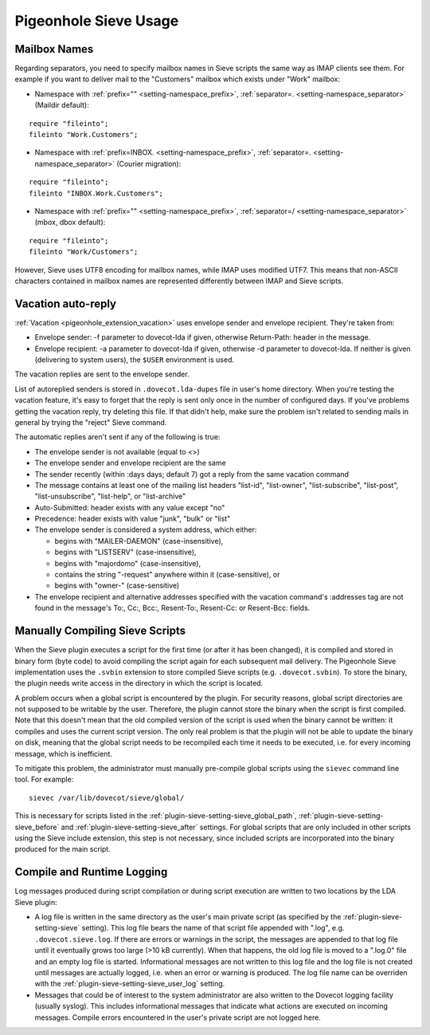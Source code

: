 .. _sieve_usage:

======================
Pigeonhole Sieve Usage
======================

Mailbox Names
-------------

Regarding separators, you need to specify mailbox names in Sieve scripts
the same way as IMAP clients see them. For example if you want to
deliver mail to the "Customers" mailbox which exists under "Work"
mailbox:

-  Namespace with :ref:`prefix="" <setting-namespace_prefix>`, :ref:`separator=. <setting-namespace_separator>` (Maildir default):

::

   require "fileinto";
   fileinto "Work.Customers";

-  Namespace with :ref:`prefix=INBOX. <setting-namespace_prefix>`, :ref:`separator=. <setting-namespace_separator>` (Courier
   migration):

::

   require "fileinto";
   fileinto "INBOX.Work.Customers";

-  Namespace with :ref:`prefix="" <setting-namespace_prefix>`, :ref:`separator=/ <setting-namespace_separator>` (mbox, dbox default):

::

   require "fileinto";
   fileinto "Work/Customers";

However, Sieve uses UTF8 encoding for mailbox names, while IMAP uses
modified UTF7. This means that non-ASCII characters contained in mailbox
names are represented differently between IMAP and Sieve scripts.

.. _sieve_usage-vacation_auto_reply:

Vacation auto-reply
-------------------

:ref:`Vacation <pigeonhole_extension_vacation>` uses envelope sender and envelope recipient. They're taken
from:

-  Envelope sender: -f parameter to dovecot-lda if given, otherwise
   Return-Path: header in the message.

-  Envelope recipient: -a parameter to dovecot-lda if given, otherwise
   -d parameter to dovecot-lda. If neither is given (delivering to
   system users), the ``$USER`` environment is used.

The vacation replies are sent to the envelope sender.

List of autoreplied senders is stored in ``.dovecot.lda-dupes`` file in
user's home directory. When you're testing the vacation feature, it's
easy to forget that the reply is sent only once in the number of
configured days. If you've problems getting the vacation reply, try
deleting this file. If that didn't help, make sure the problem isn't
related to sending mails in general by trying the "reject" Sieve
command.

The automatic replies aren't sent if any of the following is true:

-  The envelope sender is not available (equal to <>)

-  The envelope sender and envelope recipient are the same

-  The sender recently (within :days days; default 7) got a reply from
   the same vacation command

-  The message contains at least one of the mailing list headers
   "list-id", "list-owner", "list-subscribe", "list-post",
   "list-unsubscribe", "list-help", or "list-archive"

-  Auto-Submitted: header exists with any value except "no"

-  Precedence: header exists with value "junk", "bulk" or "list"

-  The envelope sender is considered a system address, which either:

   -  begins with "MAILER-DAEMON" (case-insensitive),

   -  begins with "LISTSERV" (case-insensitive),

   -  begins with "majordomo" (case-insensitive),

   -  contains the string "-request" anywhere within it
      (case-sensitive), or

   -  begins with "owner-" (case-sensitive)

-  The envelope recipient and alternative addresses specified with the
   vacation command's :addresses tag are not found in the message's To:,
   Cc:, Bcc:, Resent-To:, Resent-Cc: or Resent-Bcc: fields.

.. _sieve_usage-compiling_sieve_script:

Manually Compiling Sieve Scripts
--------------------------------

When the Sieve plugin executes a script for the first time (or after it
has been changed), it is compiled and stored in binary form (byte code)
to avoid compiling the script again for each subsequent mail delivery.
The Pigeonhole Sieve implementation uses the ``.svbin`` extension to
store compiled Sieve scripts (e.g. ``.dovecot.svbin``). To store the
binary, the plugin needs write access in the directory in which the
script is located.

A problem occurs when a global script is encountered by the plugin. For
security reasons, global script directories are not supposed to be
writable by the user. Therefore, the plugin cannot store the binary when
the script is first compiled. Note that this doesn't mean that the old
compiled version of the script is used when the binary cannot be
written: it compiles and uses the current script version. The only real
problem is that the plugin will not be able to update the binary on
disk, meaning that the global script needs to be recompiled each time it
needs to be executed, i.e. for every incoming message, which is
inefficient.

To mitigate this problem, the administrator must manually pre-compile
global scripts using the ``sievec`` command line tool. For example:

::

   sievec /var/lib/dovecot/sieve/global/

This is necessary for scripts listed in the :ref:`plugin-sieve-setting-sieve_global_path`,
:ref:`plugin-sieve-setting-sieve_before` and :ref:`plugin-sieve-setting-sieve_after` settings.
For global scripts that are only included in other scripts using the Sieve include extension,
this step is not necessary, since included scripts are incorporated into
the binary produced for the main script.

Compile and Runtime Logging
---------------------------

Log messages produced during script compilation or during script
execution are written to two locations by the LDA Sieve plugin:

-  A log file is written in the same directory as the user's main
   private script (as specified by the :ref:`plugin-sieve-setting-sieve` setting). This log file
   bears the name of that script file appended with ".log", e.g.
   ``.dovecot.sieve.log``. If there are errors or warnings in the
   script, the messages are appended to that log file until it
   eventually grows too large (>10 kB currently). When that happens, the
   old log file is moved to a ".log.0" file and an empty log file is
   started. Informational messages are not written to this log file and
   the log file is not created until messages are actually logged, i.e.
   when an error or warning is produced. The log file name can be overriden with
   the :ref:`plugin-sieve-setting-sieve_user_log` setting.

-  Messages that could be of interest to the system administrator are
   also written to the Dovecot logging facility (usually syslog). This
   includes informational messages that indicate what actions are
   executed on incoming messages. Compile errors encountered in the
   user's private script are not logged here.
